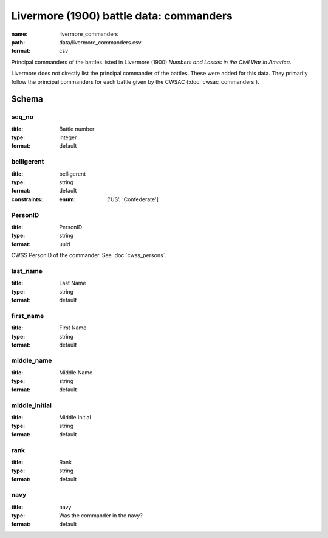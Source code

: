 Livermore (1900) battle data: commanders
================================================================================

:name: livermore_commanders
:path: data/livermore_commanders.csv
:format: csv

Principal commanders of the battles listed in Livermore (1900) *Numbers and Losses in the Civil War in America*.

Livermore does not directly list the principal commander of the battles. These were added for this data. They primarily follow the principal commanders for each battle given by the CWSAC (:doc:`cwsac_commanders`).



Schema
-------





seq_no
++++++++++++++++++++++++++++++++++++++++++++++++++++++++++++++++++++++++++++++++++++++++++

:title: Battle number
:type: integer
:format: default 



       

belligerent
++++++++++++++++++++++++++++++++++++++++++++++++++++++++++++++++++++++++++++++++++++++++++

:title: belligerent
:type: string
:format: default 
:constraints:
    
    
    
    
    
    
    
    :enum: ['US', 'Confederate']      



       

PersonID
++++++++++++++++++++++++++++++++++++++++++++++++++++++++++++++++++++++++++++++++++++++++++

:title: PersonID
:type: string
:format: uuid 


CWSS PersonID of the commander. See :doc:`cwss_persons`.
       

last_name
++++++++++++++++++++++++++++++++++++++++++++++++++++++++++++++++++++++++++++++++++++++++++

:title: Last Name
:type: string
:format: default 



       

first_name
++++++++++++++++++++++++++++++++++++++++++++++++++++++++++++++++++++++++++++++++++++++++++

:title: First Name
:type: string
:format: default 



       

middle_name
++++++++++++++++++++++++++++++++++++++++++++++++++++++++++++++++++++++++++++++++++++++++++

:title: Middle Name
:type: string
:format: default 



       

middle_initial
++++++++++++++++++++++++++++++++++++++++++++++++++++++++++++++++++++++++++++++++++++++++++

:title: Middle Initial
:type: string
:format: default 



       

rank
++++++++++++++++++++++++++++++++++++++++++++++++++++++++++++++++++++++++++++++++++++++++++

:title: Rank
:type: string
:format: default 



       

navy
++++++++++++++++++++++++++++++++++++++++++++++++++++++++++++++++++++++++++++++++++++++++++

:title: navy
:type: Was the commander in the navy?
:format: default 



       

